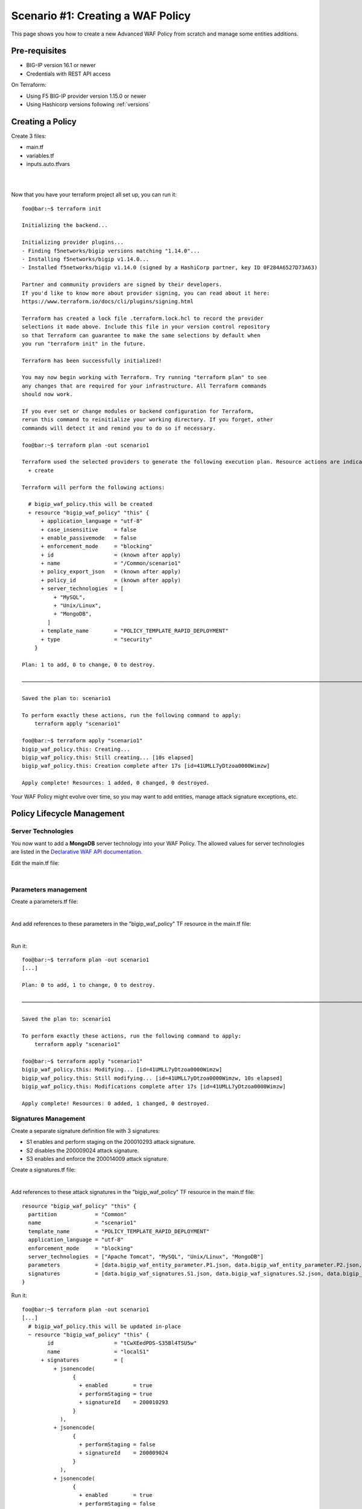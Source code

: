 .. _awaf-create:

Scenario #1: Creating a WAF Policy
==================================

This page shows you how to create a new Advanced WAF Policy from scratch and manage some entities additions.

Pre-requisites
--------------

- BIG-IP version 16.1 or newer
- Credentials with REST API access

On Terraform:

- Using F5 BIG-IP provider version 1.15.0 or newer
- Using Hashicorp versions following :ref:`versions`


Creating a Policy
-----------------

Create 3 files:

- main.tf
- variables.tf
- inputs.auto.tfvars

.. code-block:: json
   :caption: variables.tf
   :linenos:

   variable bigip {}
   variable username {}
   variable password {}

|

.. code-block:: json
   :caption: inputs.auto.tfvars
   :linenos:

   bigip = "10.1.1.9:443"
   username = "admin"
   password = "yYyYyYy"

|

.. code-block:: json
   :caption: main.tf
   :linenos:

   terraform {
     required_providers {
       bigip = {
         source = "F5Networks/bigip"
         version = "1.15"
       }
     }
   }
   provider "bigip" {
     address  = var.bigip
     username = var.username
     password = var.password
   }
   
   resource "bigip_waf_policy" "this" {
     name                 = "scenario1"
     partition             = "Common"
     template_name        = "POLICY_TEMPLATE_RAPID_DEPLOYMENT"
     application_language = "utf-8"
     enforcement_mode     = "blocking"
     server_technologies  = ["Apache Tomcat", "MySQL", "Unix/Linux"]
   }
   

Now that you have your terraform project all set up, you can run it:


:: 

   foo@bar:~$ terraform init

   Initializing the backend...
   
   Initializing provider plugins...
   - Finding f5networks/bigip versions matching "1.14.0"...
   - Installing f5networks/bigip v1.14.0...
   - Installed f5networks/bigip v1.14.0 (signed by a HashiCorp partner, key ID 0F284A6527D73A63)
   
   Partner and community providers are signed by their developers.
   If you'd like to know more about provider signing, you can read about it here:
   https://www.terraform.io/docs/cli/plugins/signing.html
   
   Terraform has created a lock file .terraform.lock.hcl to record the provider
   selections it made above. Include this file in your version control repository
   so that Terraform can guarantee to make the same selections by default when
   you run "terraform init" in the future.
   
   Terraform has been successfully initialized!
   
   You may now begin working with Terraform. Try running "terraform plan" to see
   any changes that are required for your infrastructure. All Terraform commands
   should now work.
   
   If you ever set or change modules or backend configuration for Terraform,
   rerun this command to reinitialize your working directory. If you forget, other
   commands will detect it and remind you to do so if necessary.
   
   foo@bar:~$ terraform plan -out scenario1
   
   Terraform used the selected providers to generate the following execution plan. Resource actions are indicated with the following symbols:
     + create
   
   Terraform will perform the following actions:
   
     # bigip_waf_policy.this will be created
     + resource "bigip_waf_policy" "this" {
         + application_language = "utf-8"
         + case_insensitive     = false
         + enable_passivemode   = false
         + enforcement_mode     = "blocking"
         + id                   = (known after apply)
         + name                 = "/Common/scenario1"
         + policy_export_json   = (known after apply)
         + policy_id            = (known after apply)
         + server_technologies  = [
             + "MySQL",
             + "Unix/Linux",
             + "MongoDB",
           ]
         + template_name        = "POLICY_TEMPLATE_RAPID_DEPLOYMENT"
         + type                 = "security"
       }

   Plan: 1 to add, 0 to change, 0 to destroy.

   ────────────────────────────────────────────────────────────────────────────────────────────────────────────────────────────────────────────────────────

   Saved the plan to: scenario1

   To perform exactly these actions, run the following command to apply:
       terraform apply "scenario1"

   foo@bar:~$ terraform apply "scenario1"
   bigip_waf_policy.this: Creating...
   bigip_waf_policy.this: Still creating... [10s elapsed]
   bigip_waf_policy.this: Creation complete after 17s [id=41UMLL7yDtzoa0000Wimzw]

   Apply complete! Resources: 1 added, 0 changed, 0 destroyed.


Your WAF Policy might evolve over time, so you may want to add entities, manage attack signature exceptions, etc.

Policy Lifecycle Management
---------------------------

Server Technologies
```````````````````
You now want to add a **MongoDB** server technology into your WAF Policy. The allowed values for server technologies are listed in the `Declarative WAF API documentation <https://clouddocs.f5.com/products/waf-declarative-policy/declarative_policy_v16_1.html#server-technologies>`_.

Edit the main.tf file:

.. code-block:: json
   :caption: main.tf
   :linenos:

   resource "bigip_waf_policy" "this" {
     name                 = "localS1"
     partition	           = "Common"
     template_name        = "POLICY_TEMPLATE_RAPID_DEPLOYMENT"
     application_language = "utf-8"
     enforcement_mode     = "blocking"
     server_technologies  = ["Apache Tomcat", "MySQL", "Unix/Linux", "MongoDB"]
   }

|

Parameters management
`````````````````````
Create a parameters.tf file:

.. code-block:: json
   :caption: parameters.tf
   :linenos:

   data "bigip_waf_entity_parameter" "P1" {
     name            = "Parameter1"
     type            = "explicit"
     data_type       = "alpha-numeric"
     perform_staging = true
   }
   
   data "bigip_waf_entity_parameter" "P2" {
     name            = "Parameter2"
     type            = "wildcard"
     data_type       = "alpha-numeric"
     perform_staging = false
     signature_overrides_disable = [200001494, 200001472]
   }
   
   data "bigip_waf_entity_parameter" "P3" {
     name            = "Parameter3"
     type            = "explicit"
     data_type       = "alpha-numeric"
     is_header	  = true
     sensitive_parameter = true
     perform_staging = true
   }

|

And add references to these parameters in the "bigip_waf_policy" TF resource in the main.tf file:

.. code-block:: json
   :caption: main.tf
   :linenos:
   
   resource "bigip_waf_policy" "this" {
     name                 = "scenario1"
     partition            = "Common"
     template_name        = "POLICY_TEMPLATE_RAPID_DEPLOYMENT"
     application_language = "utf-8"
     enforcement_mode     = "blocking"
     server_technologies  = ["Apache Tomcat", "MySQL", "Unix/Linux", "MongoDB"]
     parameters           = [data.bigip_waf_entity_parameter.P1.json, data.bigip_waf_entity_parameter.P2.json, data.bigip_waf_entity_parameter.P3.json]
   }

|

Run it:

::

   foo@bar:~$ terraform plan -out scenario1
   [...]
   
   Plan: 0 to add, 1 to change, 0 to destroy.
   
   ────────────────────────────────────────────────────────────────────────────────────────────────────────────────────────────────────────────────────────
   
   Saved the plan to: scenario1
   
   To perform exactly these actions, run the following command to apply:
       terraform apply "scenario1"
   
   foo@bar:~$ terraform apply "scenario1"
   bigip_waf_policy.this: Modifying... [id=41UMLL7yDtzoa0000Wimzw]
   bigip_waf_policy.this: Still modifying... [id=41UMLL7yDtzoa0000Wimzw, 10s elapsed]
   bigip_waf_policy.this: Modifications complete after 17s [id=41UMLL7yDtzoa0000Wimzw]
   
   Apply complete! Resources: 0 added, 1 changed, 0 destroyed.


Signatures Management
`````````````````````
Create a separate signature definition file with 3 signatures:

- S1 enables and perform staging on the 200010293 attack signature.
- S2 disables the 200009024 attack signature.
- S3 enables and enforce the 200014009 attack signature.

Create a signatures.tf file:

.. code-block:: json
   :caption: signatures.tf
   :linenos:

   data "bigip_waf_signatures" "S1" {
     signature_id     = 200010293
     description      = "Java Code Execution"
     enabled          = true
     perform_staging  = true
   }
   
   data "bigip_waf_signatures" "S2" {
     signature_id      = 200009024
     enabled          = false
   }
   
   data "bigip_waf_signatures" "S3" {
     signature_id      = 200014009
     description      = "src http: (Header)"
     enabled          = true
     perform_staging  = false
   }

|

Add references to these attack signatures in the "bigip_waf_policy" TF resource in the main.tf file:

::

   resource "bigip_waf_policy" "this" {
     partition            = "Common"
     name                 = "scenario1"
     template_name        = "POLICY_TEMPLATE_RAPID_DEPLOYMENT"
     application_language = "utf-8"
     enforcement_mode     = "blocking"
     server_technologies  = ["Apache Tomcat", "MySQL", "Unix/Linux", "MongoDB"]
     parameters           = [data.bigip_waf_entity_parameter.P1.json, data.bigip_waf_entity_parameter.P2.json, data.bigip_waf_entity_parameter.P3.json]
     signatures           = [data.bigip_waf_signatures.S1.json, data.bigip_waf_signatures.S2.json, data.bigip_waf_signatures.S3.json]
   }


Run it:

::

   foo@bar:~$ terraform plan -out scenario1
   [...]
     # bigip_waf_policy.this will be updated in-place
     ~ resource "bigip_waf_policy" "this" {
           id                   = "tCwXEedPDS-S35Bl4TSU5w"
           name                 = "localS1"
         + signatures           = [
             + jsonencode(
                   {
                     + enabled        = true
                     + performStaging = true
                     + signatureId    = 200010293
                   }
               ),
             + jsonencode(
                   {
                     + performStaging = false
                     + signatureId    = 200009024
                   }
               ),
             + jsonencode(
                   {
                     + enabled        = true
                     + performStaging = false
                     + signatureId    = 200014009
                   }
               ),
           ]
           # (11 unchanged attributes hidden)
       }

   Plan: 0 to add, 1 to change, 0 to destroy.
   
   ────────────────────────────────────────────────────────────────────────────────────────────────────────────────────────────────────────────────────────
   
   Saved the plan to: scenario1
   
   To perform exactly these actions, run the following command to apply:
       terraform apply "scenario1"
   
   foo@bar:~$ terraform apply "scenario1"
   bigip_waf_policy.this: Modifying... [id=41UMLL7yDtzoa0000Wimzw]
   bigip_waf_policy.this: Still modifying... [id=41UMLL7yDtzoa0000Wimzw, 10s elapsed]
   bigip_waf_policy.this: Modifications complete after 17s [id=41UMLL7yDtzoa0000Wimzw]
   
   Apply complete! Resources: 0 added, 1 changed, 0 destroyed.
   
      
At any time you can check the details on a specific Attack signature:

:: 

   $ terraform show -json | jq '.values.root_module.resources[] | select(.name == "S3")'

::

   {
     "address": "data.bigip_waf_signatures.S3",
     "mode": "data",
     "type": "bigip_waf_signatures",
     "name": "S3",
     "provider_name": "terraform.local/local/bigip",
     "schema_version": 0,
     "values": {
       "accuracy": "medium",
       "description": "Summary:\nThis event is generated when an attempt is made to abuse a web server functionality. This is a general detection signature (i.e. it is not specific to any web application).\n\nImpact:\nVary from information gathering to web server compromise.\n\nDetailed Information:\nAbuse of Functionality is an attack technique that uses a web site's own features and functionality to consume, defraud, or circumvents access controls mechanisms\n\nAffected Systems:\nAll systems.\n\nAttack Scenarios:\nThere are many possible.\n\nEase Of Attack:\nSimple to medium.\n\nFalse Positives:\nSome applications may accept valid input which matches these signatures.\n\nFalse Negatives:\nNone known.\n\nCorrective Action:\nEnsure the system is using an up to date version of the software and has had all vendor supplied patches applied. Utilize \"Positive Security Model\" by accepting only known types of input in web application.\n\nAdditional References:\nhttp://www.webappsec.org/projects/threat/classes/abuse_of_functionality.shtml\n\n",
       "enabled": true,
       "id": "200014009",
       "json": "{\"signatureId\":200014009,\"performStaging\":false,\"enabled\":true}",
       "name": "Unix \"cmd\" parameter execution attempt",
       "perform_staging": false,
       "risk": "high",
       "signature_id": 200014009,
       "system_signature_id": "GTK2ItJX6pnKHXBqiwtlxQ",
       "tag": null,
       "type": "request"
     },
     "sensitive_values": {}
   }


.. NOTE:: If you have multiple entities to manage, the entity lists in the bigip_waf_policy can be difficult to use. In that case, F5 recommends using Terraform HCL maps as presented in `lab 4 <https://github.com/fchmainy/awaf_tf_docs/blob/main/4.multiple/README.md#enforcing-attack-signatures-on-the-qa-environment>`_.

.. seealso:: `F5 BIG-IP Terraform Provider official documentation <https://registry.terraform.io/providers/F5Networks/bigip/latest/docs>`_

Creating a Policy via OpenAPI file
----------------------------------

Create 3 files:

- main.tf
- variables.tf
- inputs.tfvars

.. code-block:: json
   :caption: variables.tf
   :linenos:

   variable bigip {}
   variable username {}
   variable password {}

|

.. code-block:: json
   :caption: inputs.auto.tfvars
   :linenos:

   bigip = "10.1.1.9:443"
   username = "admin"
   password = "yYyYyYy"

|

.. code-block:: json
   :caption: main.tf
   :linenos:

   terraform {
     required_providers {
       bigip = {
         source = "F5Networks/bigip"
         version = "1.15"
       }
     }
   }
   provider "bigip" {
     address  = var.bigip
     username = var.username
     password = var.password
   }
 
   resource "bigip_waf_policy" "this" {
     partition                 = "Common"
     name                      = "scenario1.swagger"
     template_name             = "POLICY_TEMPLATE_API_SECURITY"
     application_language      = "utf-8"
     enforcement_mode          = "blocking"
     server_technologies       = ["MySQL", "Unix/Linux", "MongoDB"]
     open_api_files            = ["https://api.swaggerhub.com/apis/F5EMEASSA/API-Sentence/3.0.1"]
     parameters                = [data.bigip_waf_entity_parameter.P1.json, data.bigip_waf_entity_parameter.P2.json, data.bigip_waf_entity_parameter.P3.json]
     signatures                = [data.bigip_waf_signatures.S1.json, data.bigip_waf_signatures.S2.json]


.. seealso:: `How to create an OpenAPI security policy using a Swagger file <https://support.f5.com/csp/article/K07241201>`_

Run it:

::

   foo@bar:~$ terraform plan -out scenario1.swagger
   [...]
     # bigip_waf_policy.this must be replaced
   -/+ resource "bigip_waf_policy" "this" {
         ~ id                   = "41UMLL7yDtzoa0000Wimzw" -> (known after apply)
         ~ name                 = "scenario1" -> "scenario1-2.swagger" # forces replacement
         + open_api_files       = [
             + "https://api.swaggerhub.com/apis/F5EMEASSA/API-Sentence/3.0.1",
           ]
         ~ policy_export_json   = jsonencode(
               {
                 - applicationLanguage = "utf-8"
                 - description         = "FCH Testing WAF Policy from RDP Template"
                 - enforcementMode     = "blocking"
                 - fullPath            = "/Common/scenario1"
                 - name                = "scenario1"
                 - parameters          = [
                     - {
                         - allowEmptyValue            = true
                         - allowRepeatedParameterName = true
                         - attackSignaturesCheck      = true
                         - dataType                   = "alpha-numeric"
                         - isHeader                   = true
                         - level                      = "global"
                         - name                       = "parameter3"
                         - performStaging             = true
                         - sensitiveParameter         = true
                         - type                       = "explicit"
                         - valueType                  = "user-input"
                       },
                     - {
                         - allowEmptyValue            = true
                         - allowRepeatedParameterName = true
                         - attackSignaturesCheck      = true
                         - dataType                   = "alpha-numeric"
                         - level                      = "global"
                         - name                       = "Parameter2"
                         - parameterLocation          = "any"
                         - signatureOverrides         = [
                             - {
                                 - enabled     = false
                                 - name        = "\"style :expression (\" (Parameter)(1)"
                                 - signatureId = 200001494
                               },
                           ]
                         - type                       = "wildcard"
                         - valueType                  = "user-input"
                       },
                     - {
                         - allowEmptyValue            = true
                         - allowRepeatedParameterName = true
                         - attackSignaturesCheck      = true
                         - dataType                   = "alpha-numeric"
                         - level                      = "global"
                         - name                       = "Parameter1"
                         - parameterLocation          = "any"
                         - performStaging             = true
                         - type                       = "explicit"
                         - valueType                  = "user-input"
                       },
                     - {
                         - allowEmptyValue            = true
                         - allowRepeatedParameterName = true
                         - attackSignaturesCheck      = true
                         - level                      = "global"
                         - name                       = "*"
                         - parameterLocation          = "any"
                         - type                       = "wildcard"
                         - valueType                  = "auto-detect"
                       },
                     - {
                         - allowEmptyValue   = true
                         - level             = "global"
                         - name              = "__VIEWSTATE"
                         - parameterLocation = "any"
                         - type              = "explicit"
                         - valueType         = "ignore"
                       },
                   ]
                 - server-technologies = [
                     - {
                         - serverTechnologyName = "MongoDB"
                       },
                     - {
                         - serverTechnologyName = "MySQL"
                       },
                     - {
                         - serverTechnologyName = "Apache Tomcat"
                       },
                     - {
                         - serverTechnologyName = "Unix/Linux"
                       },
                   ]
                 - signature-sets      = [
                     - {
                         - alarm        = true
                         - block        = true
                         - learn        = true
                         - name         = "Apache Tomcat Signatures (High/Medium Accuracy)"
                         - signatureSet = {
                             - filter  = {
                                 - accuracyFilter    = "ge"
                                 - accuracyValue     = "medium"
                                 - hasCve            = "all"
                                 - lastUpdatedFilter = "all"
                                 - riskFilter        = "all"
                                 - riskValue         = "all"
                                 - signatureType     = "all"
                                 - tagFilter         = "all"
                                 - userDefinedFilter = "all"
                               }
                             - systems = [
                                 - {
                                     - name = "Apache Tomcat"
                                   },
                               ]
                             - type    = "filter-based"
                           }
                       },
                     - {
                         - alarm        = true
                         - block        = true
                         - learn        = true
                         - name         = "MongoDB Signatures (High/Medium Accuracy)"
                         - signatureSet = {
                             - filter  = {
                                 - accuracyFilter    = "ge"
                                 - accuracyValue     = "medium"
                                 - hasCve            = "all"
                                 - lastUpdatedFilter = "all"
                                 - riskFilter        = "all"
                                 - riskValue         = "all"
                                 - signatureType     = "all"
                                 - tagFilter         = "all"
                                 - userDefinedFilter = "all"
                               }
                             - systems = [
                                 - {
                                     - name = "MongoDB"
                                   },
                               ]
                             - type    = "filter-based"
                           }
                       },
                     - {
                         - alarm        = true
                         - block        = true
                         - learn        = true
                         - name         = "Unix/Linux Signatures (High/Medium Accuracy)"
                         - signatureSet = {
                             - filter  = {
                                 - accuracyFilter    = "ge"
                                 - accuracyValue     = "medium"
                                 - hasCve            = "all"
                                 - lastUpdatedFilter = "all"
                                 - riskFilter        = "all"
                                 - riskValue         = "all"
                                 - signatureType     = "all"
                                 - tagFilter         = "all"
                                 - userDefinedFilter = "all"
                               }
                             - systems = [
                                 - {
                                     - name = "Unix/Linux"
                                   },
                               ]
                             - type    = "filter-based"
                           }
                       },
                     - {
                         - alarm        = true
                         - block        = true
                         - learn        = true
                         - name         = "MySQL Signatures (High/Medium Accuracy)"
                         - signatureSet = {
                             - filter  = {
                                 - accuracyFilter    = "ge"
                                 - accuracyValue     = "medium"
                                 - hasCve            = "all"
                                 - lastUpdatedFilter = "all"
                                 - riskFilter        = "all"
                                 - riskValue         = "all"
                                 - signatureType     = "all"
                                 - tagFilter         = "all"
                                 - userDefinedFilter = "all"
                               }
                             - systems = [
                                 - {
                                     - name = "MySQL"
                                   },
                               ]
                             - type    = "filter-based"
                           }
                       },
                     - {
                         - alarm        = true
                         - block        = true
                         - learn        = true
                         - name         = "Generic Detection Signatures (High/Medium Accuracy)"
                         - signatureSet = {
                             - filter = {}
                           }
                       },
                   ]
                 - signature-settings  = {
                     - signatureStaging = true
                   }
                 - signatures          = [
                     - {
                         - enabled        = true
                         - performStaging = false
                         - signatureId    = "200014009"
                       },
                     - {
                         - enabled        = true
                         - performStaging = false
                         - signatureId    = "200009024"
                       },
                   ]
                 - template            = {
                     - name = "POLICY_TEMPLATE_RAPID_DEPLOYMENT"
                   }
                 - type                = "security"
                 - urls                = [
                     - {
                         - attackSignaturesCheck = true
                         - isAllowed             = true
                         - method                = "*"
                         - name                  = "*"
                         - protocol              = "http"
                         - type                  = "wildcard"
                       },
                     - {
                         - attackSignaturesCheck = true
                         - isAllowed             = true
                         - method                = "*"
                         - name                  = "*"
                         - protocol              = "https"
                         - type                  = "wildcard"
                       },
                   ]
               }
           ) -> (known after apply)
         ~ policy_id            = "41UMLL7yDtzoa0000Wimzw" -> (known after apply)
         ~ server_technologies  = [
             - "Apache Tomcat",
               "MySQL",
               # (2 unchanged elements hidden)
           ]
         ~ signatures           = [
               # (1 unchanged element hidden)
               jsonencode(
                   {
                       performStaging = false
                       signatureId    = 200009024
                   }
               ),
             - jsonencode(
                   {
                     - enabled        = true
                     - performStaging = false
                     - signatureId    = 200014009
                   }
               ),
           ]
         ~ template_name        = "POLICY_TEMPLATE_RAPID_DEPLOYMENT" -> "POLICY_TEMPLATE_API_SECURITY" # forces replacement
           # (7 unchanged attributes hidden)
       }

   Plan: 1 to add, 0 to change, 1 to destroy.

   ───────────────────────────────────────────────────────────────────────────────

   Saved the plan to: scenario1.swagger

   To perform exactly these actions, run the following command to apply:
       terraform apply "scenario1.swagger"
   
   foo@bar:~$ terraform apply "scenario1"
   bigip_waf_policy.this: Modifying... [id=41UMLL7yDtzoa0000Wimzw]
   bigip_waf_policy.this: Still modifying... [id=41UMLL7yDtzoa0000Wimzw, 10s elapsed]
   bigip_waf_policy.this: Modifications complete after 17s [id=41UMLL7yDtzoa0000Wimzw]
   
   Apply complete! Resources: 0 added, 1 changed, 0 destroyed.